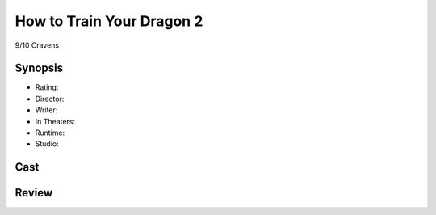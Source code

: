 How to Train Your Dragon 2
==========================

9/10 Cravens

Synopsis
--------

* Rating:
* Director:
* Writer:
* In Theaters:
* Runtime:
* Studio:

Cast
----

Review
-----